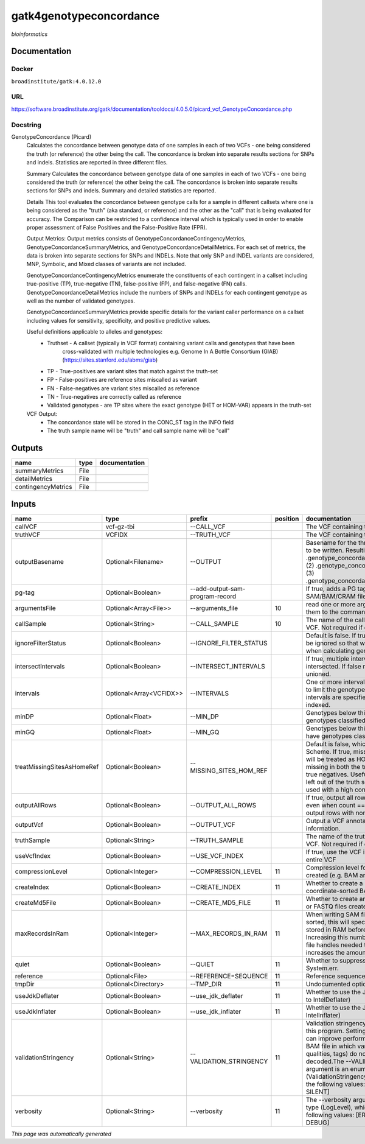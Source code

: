 
gatk4genotypeconcordance
========================
*bioinformatics*

Documentation
-------------

Docker
******
``broadinstitute/gatk:4.0.12.0``

URL
******
`https://software.broadinstitute.org/gatk/documentation/tooldocs/4.0.5.0/picard_vcf_GenotypeConcordance.php <https://software.broadinstitute.org/gatk/documentation/tooldocs/4.0.5.0/picard_vcf_GenotypeConcordance.php>`_

Docstring
*********
GenotypeConcordance (Picard)
    Calculates the concordance between genotype data of one samples in each of two VCFs - one being 
    considered the truth (or reference) the other being the call. The concordance is broken into 
    separate results sections for SNPs and indels. Statistics are reported in three different files.
    
    Summary
    Calculates the concordance between genotype data of one samples in each of two VCFs - one being 
    considered the truth (or reference) the other being the call. The concordance is broken into 
    separate results sections for SNPs and indels. Summary and detailed statistics are reported.
    
    Details
    This tool evaluates the concordance between genotype calls for a sample in different callsets
    where one is being considered as the "truth" (aka standard, or reference) and the other as the 
    "call" that is being evaluated for accuracy. The Comparison can be restricted to a confidence 
    interval which is typically used in order to enable proper assessment of False Positives and 
    the False-Positive Rate (FPR).
     
    Output Metrics:
    Output metrics consists of GenotypeConcordanceContingencyMetrics, GenotypeConcordanceSummaryMetrics, 
    and GenotypeConcordanceDetailMetrics. For each set of metrics, the data is broken into separate 
    sections for SNPs and INDELs. Note that only SNP and INDEL variants are considered, MNP, Symbolic, 
    and Mixed classes of variants are not included.
    
    GenotypeConcordanceContingencyMetrics enumerate the constituents of each contingent in a callset 
    including true-positive (TP), true-negative (TN), false-positive (FP), and false-negative (FN) calls.
    GenotypeConcordanceDetailMetrics include the numbers of SNPs and INDELs for each contingent genotype 
    as well as the number of validated genotypes.
    
    GenotypeConcordanceSummaryMetrics provide specific details for the variant caller performance 
    on a callset including values for sensitivity, specificity, and positive predictive values.
    
    
    Useful definitions applicable to alleles and genotypes:
        - Truthset - A callset (typically in VCF format) containing variant calls and genotypes that have been 
            cross-validated with multiple technologies e.g. Genome In A Bottle Consortium (GIAB) (https://sites.stanford.edu/abms/giab)
        - TP - True-positives are variant sites that match against the truth-set
        - FP - False-positives are reference sites miscalled as variant
        - FN - False-negatives are variant sites miscalled as reference
        - TN - True-negatives are correctly called as reference
        - Validated genotypes - are TP sites where the exact genotype (HET or HOM-VAR) appears in the truth-set
    
    VCF Output:
        - The concordance state will be stored in the CONC_ST tag in the INFO field
        - The truth sample name will be "truth" and call sample name will be "call"

Outputs
-------
==================  ======  ===============
name                type    documentation
==================  ======  ===============
summaryMetrics      File
detailMetrics       File
contingencyMetrics  File
==================  ======  ===============

Inputs
------
==========================  =======================  ===============================  ==========  ================================================================================================================================================================================================================================================================================================================================================================================================
name                        type                     prefix                             position  documentation
==========================  =======================  ===============================  ==========  ================================================================================================================================================================================================================================================================================================================================================================================================
callVCF                     vcf-gz-tbi               --CALL_VCF                                   The VCF containing the call sample
truthVCF                    VCFIDX                   --TRUTH_VCF                                  The VCF containing the truth sample
outputBasename              Optional<Filename>       --OUTPUT                                     Basename for the three metrics files that are to be written. Resulting files will be:(1) .genotype_concordance_summary_metrics, (2) .genotype_concordance_detail_metrics, (3) .genotype_concordance_contingency_metrics.
pg-tag                      Optional<Boolean>        --add-output-sam-program-record              If true, adds a PG tag to created SAM/BAM/CRAM files.
argumentsFile               Optional<Array<File>>    --arguments_file                         10  read one or more arguments files and add them to the command line
callSample                  Optional<String>         --CALL_SAMPLE                            10  The name of the call sample within the call VCF. Not required if only one sample exists.
ignoreFilterStatus          Optional<Boolean>        --IGNORE_FILTER_STATUS                       Default is false. If true, filter status of sites will be ignored so that we include filtered sites when calculating genotype concordance.
intersectIntervals          Optional<Boolean>        --INTERSECT_INTERVALS                        If true, multiple interval lists will be intersected. If false multiple lists will be unioned.
intervals                   Optional<Array<VCFIDX>>  --INTERVALS                                  One or more interval list files that will be used to limit the genotype concordance. Note - if intervals are specified, the VCF files must be indexed.
minDP                       Optional<Float>          --MIN_DP                                     Genotypes below this depth will have genotypes classified as LowDp.
minGQ                       Optional<Float>          --MIN_GQ                                     Genotypes below this genotype quality will have genotypes classified as LowGq.
treatMissingSitesAsHomeRef  Optional<Boolean>        --MISSING_SITES_HOM_REF                      Default is false, which follows the GA4GH Scheme. If true, missing sites in the truth
                                                                                                  set will be treated as HOM_REF sites and sites missing in both the truth and call sets will be true negatives. Useful when hom ref sites are left out of the truth set. This flag can only be used with a high confidence interval list.
outputAllRows               Optional<Boolean>        --OUTPUT_ALL_ROWS                            If true, output all rows in detailed statistics even when count == 0. When false only output rows with non-zero counts.
outputVcf                   Optional<Boolean>        --OUTPUT_VCF                                 Output a VCF annotated with concordance information.
truthSample                 Optional<String>         --TRUTH_SAMPLE                               The name of the truth sample within the truth VCF. Not required if only one sample exists.
useVcfIndex                 Optional<Boolean>        --USE_VCF_INDEX                              If true, use the VCF index, else iterate over the entire VCF
compressionLevel            Optional<Integer>        --COMPRESSION_LEVEL                      11  Compression level for all compressed files created (e.g. BAM and GELI).
createIndex                 Optional<Boolean>        --CREATE_INDEX                           11  Whether to create a BAM index when writing a coordinate-sorted BAM file.
createMd5File               Optional<Boolean>        --CREATE_MD5_FILE                        11  Whether to create an MD5 digest for any BAM or FASTQ files created.
maxRecordsInRam             Optional<Integer>        --MAX_RECORDS_IN_RAM                     11  When writing SAM files that need to be sorted, this will specify the number of records stored in RAM before spilling to disk. Increasing this number reduces the number of file handles needed to sort a SAM file, and increases the amount of RAM needed.
quiet                       Optional<Boolean>        --QUIET                                  11  Whether to suppress job-summary info on System.err.
reference                   Optional<File>           --REFERENCE=SEQUENCE                     11  Reference sequence file.
tmpDir                      Optional<Directory>      --TMP_DIR                                11  Undocumented option
useJdkDeflater              Optional<Boolean>        --use_jdk_deflater                       11  Whether to use the JdkDeflater (as opposed to IntelDeflater)
useJdkInflater              Optional<Boolean>        --use_jdk_inflater                       11  Whether to use the JdkInflater (as opposed to IntelInflater)
validationStringency        Optional<String>         --VALIDATION_STRINGENCY                  11  Validation stringency for all SAM files read by this program. Setting stringency to SILENT can improve performance when processing a BAM file in which variable-length data (read, qualities, tags) do not otherwise need to be decoded.The --VALIDATION_STRINGENCY argument is an enumerated type (ValidationStringency), which can have one of the following values: [STRICT, LENIENT, SILENT]
verbosity                   Optional<String>         --verbosity                              11  The --verbosity argument is an enumerated type (LogLevel), which can have one of the following values: [ERROR, WARNING, INFO, DEBUG]
==========================  =======================  ===============================  ==========  ================================================================================================================================================================================================================================================================================================================================================================================================


*This page was automatically generated*
